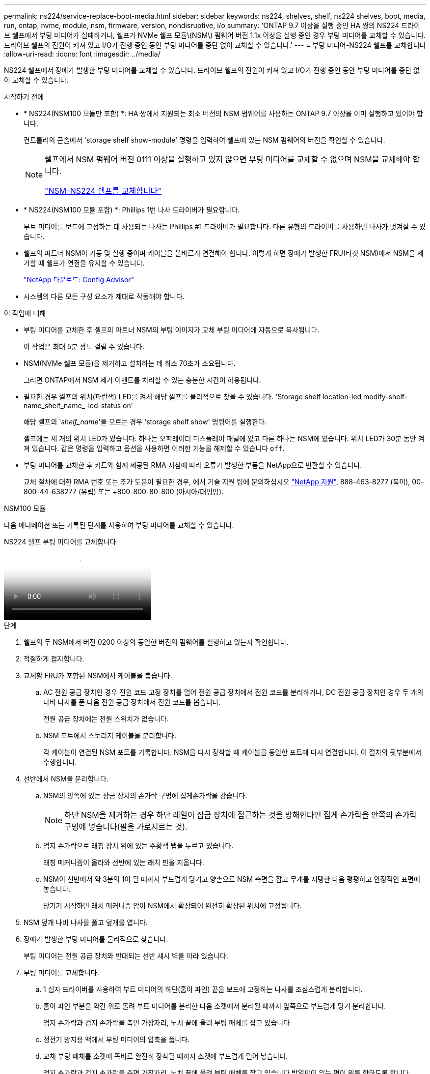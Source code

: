---
permalink: ns224/service-replace-boot-media.html 
sidebar: sidebar 
keywords: ns224, shelves, shelf, ns224 shelves, boot, media, run, ontap, nvme, module, nsm, firmware, version, nondisruptive, i/o 
summary: 'ONTAP 9.7 이상을 실행 중인 HA 쌍의 NS224 드라이브 쉘프에서 부팅 미디어가 실패하거나, 쉘프가 NVMe 쉘프 모듈\(NSM\) 펌웨어 버전 1.1x 이상을 실행 중인 경우 부팅 미디어를 교체할 수 있습니다. 드라이브 쉘프의 전원이 켜져 있고 I/O가 진행 중인 동안 부팅 미디어를 중단 없이 교체할 수 있습니다.' 
---
= 부팅 미디어-NS224 쉘프를 교체합니다
:allow-uri-read: 
:icons: font
:imagesdir: ../media/


[role="lead"]
NS224 쉘프에서 장애가 발생한 부팅 미디어를 교체할 수 있습니다. 드라이브 쉘프의 전원이 켜져 있고 I/O가 진행 중인 동안 부팅 미디어를 중단 없이 교체할 수 있습니다.

.시작하기 전에
* * NS224(NSM100 모듈만 포함) *: HA 쌍에서 지원되는 최소 버전의 NSM 펌웨어를 사용하는 ONTAP 9.7 이상을 이미 실행하고 있어야 합니다.
+
컨트롤러의 콘솔에서 'storage shelf show-module' 명령을 입력하여 쉘프에 있는 NSM 펌웨어의 버전을 확인할 수 있습니다.

+
[NOTE]
====
쉘프에서 NSM 펌웨어 버전 0111 이상을 실행하고 있지 않으면 부팅 미디어를 교체할 수 없으며 NSM을 교체해야 합니다.

link:service-replace-nsm100.html["NSM-NS224 쉘프를 교체합니다"^]

====
* * NS224(NSM100 모듈 포함) *: Phillips 1번 나사 드라이버가 필요합니다.
+
부트 미디어를 보드에 고정하는 데 사용되는 나사는 Phillips #1 드라이버가 필요합니다. 다른 유형의 드라이버를 사용하면 나사가 벗겨질 수 있습니다.

* 쉘프의 파트너 NSM이 가동 및 실행 중이며 케이블을 올바르게 연결해야 합니다. 이렇게 하면 장애가 발생한 FRU(타겟 NSM)에서 NSM을 제거할 때 쉘프가 연결을 유지할 수 있습니다.
+
https://mysupport.netapp.com/site/tools/tool-eula/activeiq-configadvisor["NetApp 다운로드: Config Advisor"^]

* 시스템의 다른 모든 구성 요소가 제대로 작동해야 합니다.


.이 작업에 대해
* 부팅 미디어를 교체한 후 셸프의 파트너 NSM의 부팅 이미지가 교체 부팅 미디어에 자동으로 복사됩니다.
+
이 작업은 최대 5분 정도 걸릴 수 있습니다.

* NSM(NVMe 쉘프 모듈)을 제거하고 설치하는 데 최소 70초가 소요됩니다.
+
그러면 ONTAP에서 NSM 제거 이벤트를 처리할 수 있는 충분한 시간이 허용됩니다.

* 필요한 경우 셸프의 위치(파란색) LED를 켜서 해당 셸프를 물리적으로 찾을 수 있습니다. 'Storage shelf location-led modify-shelf-name_shelf_name_-led-status on'
+
해당 셸프의 '_shelf_name_'을 모르는 경우 'storage shelf show' 명령어를 실행한다.

+
셸프에는 세 개의 위치 LED가 있습니다. 하나는 오퍼레이터 디스플레이 패널에 있고 다른 하나는 NSM에 있습니다. 위치 LED가 30분 동안 켜져 있습니다. 같은 명령을 입력하고 옵션을 사용하면 이러한 기능을 해제할 수 있습니다 `off`.

* 부팅 미디어를 교체한 후 키트와 함께 제공된 RMA 지침에 따라 오류가 발생한 부품을 NetApp으로 반환할 수 있습니다.
+
교체 절차에 대한 RMA 번호 또는 추가 도움이 필요한 경우, 에서 기술 지원 팀에 문의하십시오 https://mysupport.netapp.com/site/global/dashboard["NetApp 지원"^], 888-463-8277 (북미), 00-800-44-638277 (유럽) 또는 +800-800-80-800 (아시아/태평양).



[role="tabbed-block"]
====
.NSM100 모듈
--
다음 애니메이션 또는 기록된 단계를 사용하여 부팅 미디어를 교체할 수 있습니다.

.NS224 쉘프 부팅 미디어를 교체합니다
video::20ed85f9-1f80-4e0e-9219-ab4600070d8a[panopto]
.단계
. 쉘프의 두 NSM에서 버전 0200 이상의 동일한 버전의 펌웨어를 실행하고 있는지 확인합니다.
. 적절하게 접지합니다.
. 교체할 FRU가 포함된 NSM에서 케이블을 뽑습니다.
+
.. AC 전원 공급 장치인 경우 전원 코드 고정 장치를 열어 전원 공급 장치에서 전원 코드를 분리하거나, DC 전원 공급 장치인 경우 두 개의 나비 나사를 푼 다음 전원 공급 장치에서 전원 코드를 뽑습니다.
+
전원 공급 장치에는 전원 스위치가 없습니다.

.. NSM 포트에서 스토리지 케이블을 분리합니다.
+
각 케이블이 연결된 NSM 포트를 기록합니다. NSM을 다시 장착할 때 케이블을 동일한 포트에 다시 연결합니다. 이 절차의 뒷부분에서 수행합니다.



. 선반에서 NSM을 분리합니다.
+
.. NSM의 양쪽에 있는 잠금 장치의 손가락 구멍에 집게손가락을 감습니다.
+

NOTE: 하단 NSM을 제거하는 경우 하단 레일이 잠금 장치에 접근하는 것을 방해한다면 집게 손가락을 안쪽의 손가락 구멍에 넣습니다(팔을 가로지르는 것).

.. 엄지 손가락으로 래칭 장치 위에 있는 주황색 탭을 누르고 있습니다.
+
래칭 메커니즘이 올라와 선반에 있는 래치 핀을 지웁니다.

.. NSM이 선반에서 약 3분의 1이 될 때까지 부드럽게 당기고 양손으로 NSM 측면을 잡고 무게를 지탱한 다음 평평하고 안정적인 표면에 놓습니다.
+
당기기 시작하면 래치 메커니즘 암이 NSM에서 확장되어 완전히 확장된 위치에 고정됩니다.



. NSM 덮개 나비 나사를 풀고 덮개를 엽니다.
. 장애가 발생한 부팅 미디어를 물리적으로 찾습니다.
+
부팅 미디어는 전원 공급 장치와 반대되는 선반 섀시 벽을 따라 있습니다.

. 부팅 미디어를 교체합니다.
+
.. 1 십자 드라이버를 사용하여 부트 미디어의 하단(홈이 파인) 끝을 보드에 고정하는 나사를 조심스럽게 분리합니다.
.. 홈이 파인 부분을 약간 위로 돌려 부트 미디어를 분리한 다음 소켓에서 분리될 때까지 앞쪽으로 부드럽게 당겨 분리합니다.
+
엄지 손가락과 검지 손가락을 측면 가장자리, 노치 끝에 올려 부팅 매체를 잡고 있습니다

.. 정전기 방지용 백에서 부팅 미디어의 압축을 풉니다.
.. 교체 부팅 매체를 소켓에 똑바로 완전히 장착될 때까지 소켓에 부드럽게 밀어 넣습니다.
+
엄지 손가락과 검지 손가락을 측면 가장자리, 노치 끝에 올려 부팅 매체를 잡고 있습니다 방열판이 있는 면이 위를 향하도록 합니다.

+
올바르게 장착되고 부트 미디어를 사용할 수 있게 되면, 부트 미디어의 톱니 모양의 끝부분을 보드에서 먼 쪽으로 비스듬하게 하여 나사를 사용하여 아직 고정하지 않았기 때문입니다.

.. 부팅 매체를 삽입할 때 홈이 파인 부분을 조심스럽게 누르고 드라이버로 나사를 조여 부트 매체를 제자리에 고정합니다.
+

NOTE: 부트 미디어를 제자리에 단단히 고정할 수 있을 정도로 나사를 조이지만 너무 조이지 마십시오.



. NSM 덮개를 닫고 나비 나사를 조입니다.
. NSM을 선반에 다시 삽입합니다.
+
.. 래칭 메커니즘 암이 완전히 확장된 위치에 잠겨 있는지 확인하십시오.
.. NSM의 무게가 선반에 의해 완전히 지지될 때까지 양손으로 NSM을 선반에 부드럽게 밀어 넣습니다.
.. NSM이 멈출 때까지 선반 안으로 밀어 넣습니다(선반 뒤쪽에서 약 2.5cm).
+
각 손가락 루프(래치 장치 암)의 전면에 있는 주황색 탭에 엄지 손가락을 올려 NSM을 밀어 넣을 수 있습니다.

.. NSM의 양쪽에 있는 잠금 장치의 손가락 구멍에 집게손가락을 감습니다.
+

NOTE: 하단 NSM을 삽입할 때 하단 레일이 래치 메커니즘에 접근하지 못하게 하는 경우 집게 손가락을 안쪽의 손가락 구멍에 넣습니다(팔을 가로질러).

.. 엄지 손가락으로 래칭 장치 위에 있는 주황색 탭을 누르고 있습니다.
.. 걸쇠가 정지 상태에서 걸리도록 앞으로 부드럽게 밉니다.
.. 래칭 메커니즘의 상단과 엄지 손가락을 분리한 다음 래칭 메커니즘이 제자리에 고정될 때까지 계속 밉니다.
+
NSM은 선반에 완전히 삽입해야 하며 선반의 가장자리와 같은 높이가 되어야 합니다.



. NSM에 케이블을 다시 연결합니다.
+
.. 스토리지 케이블을 동일한 2개의 NSM 포트에 다시 연결합니다.
+
케이블은 커넥터 당김 탭이 위를 향하도록 삽입됩니다. 케이블이 올바르게 삽입되면 딸깍 소리가 나면서 제자리에 고정됩니다.

.. 전원 코드를 전원 공급 장치에 다시 연결한 다음, AC 전원 공급 장치인 경우 전원 코드 고정 장치로 전원 코드를 고정하거나 DC 전원 공급 장치인 경우 두 개의 나비 나사를 조입니다.
+
올바르게 작동하면 전원 공급 장치의 이중 LED가 녹색으로 켜집니다.

+
또한 두 NSM 포트 LNK(녹색) LED가 모두 켜집니다. LNK LED가 켜지지 않으면 케이블을 다시 연결합니다.



. 실패한 부팅 미디어 및 쉘프 운영자 디스플레이 패널이 포함된 NSM의 주의(황색) LED가 더 이상 켜지지 않는지 확인합니다.
+
주의 LED가 꺼지려면 5-10분 정도 걸릴 수 있습니다. NSM이 재부팅되고 부팅 미디어 이미지 복사가 완료되는 데 걸리는 시간입니다.

+
오류 LED가 계속 켜져 있으면 부팅 미디어가 제대로 장착되지 않았거나 다른 문제가 있을 수 있으므로 기술 지원 부서에 지원을 요청해야 합니다.

. Active IQ Config Advisor를 실행하여 NSM의 케이블이 올바르게 연결되었는지 확인합니다.
+
케이블 연결 오류가 발생하면 제공된 수정 조치를 따르십시오.

+
https://mysupport.netapp.com/site/tools/tool-eula/activeiq-configadvisor["NetApp 다운로드: Config Advisor"^]



--
.NSM100B 모듈
--
다음 단계를 사용하여 장애가 발생한 부팅 미디어를 교체할 수 있습니다.

.단계
. 적절하게 접지합니다.
. 교체할 FRU가 포함된 NSM에서 케이블을 뽑습니다.
+
.. AC 전원 공급 장치인 경우 전원 코드 고정 장치를 열어 전원 공급 장치에서 전원 코드를 분리하거나, DC 전원 공급 장치인 경우 두 개의 나비 나사를 푼 다음 전원 공급 장치에서 전원 코드를 뽑습니다.
+
전원 공급 장치에는 전원 스위치가 없습니다.

.. NSM 포트에서 스토리지 케이블을 분리합니다.
+
각 케이블이 연결된 NSM 포트를 기록합니다. NSM을 다시 장착할 때 케이블을 동일한 포트에 다시 연결합니다. 이 절차의 뒷부분에서 수행합니다.



. NSM를 분리합니다.
+
image::../media/drw_g_and_t_handles_remove_ieops-1837.svg[NSM을 탈거하십시오.]

+
[cols="1,4"]
|===


 a| 
image::../media/icon_round_1.png[설명선 번호 1]
 a| 
NSM 양쪽 끝에서 수직 잠금 탭을 바깥쪽으로 눌러 핸들을 해제합니다.



 a| 
image::../media/icon_round_2.png[설명선 번호 2]
 a| 
** 핸들을 사용자 쪽으로 당겨 중앙판에서 NSM을 분리합니다.
+
핸들을 당기면 쉘프에서 핸들이 펼쳐집니다. 저항이 느껴지면 계속 잡아당깁니다.

** 선반에서 NSM을 밀어 꺼낸 다음 평평하고 안정적인 곳에 놓습니다.
+
선반에서 NSM 하단을 밀어낼 때 NSM 하단을 지지해야 합니다.





 a| 
image::../media/icon_round_3.png[설명선 번호 3]
 a| 
탭 옆에 있는 손잡이를 똑바로 돌려 옆으로 치웁니다.

|===
. 나비나사를 시계 반대 방향으로 돌려 NSM 덮개를 연 다음 덮개를 엽니다.
. 장애가 발생한 부팅 미디어를 물리적으로 찾습니다.
. 다음과 같이 부팅 미디어를 제거합니다.
+
image::../media/drw_t_boot_media_replace_ieops-1977.svg[부팅 미디어를 제거합니다.]

+
[cols="1,4"]
|===


 a| 
image::../media/icon_round_1.png[설명선 번호 1]
 a| 
부팅 미디어 위치입니다



 a| 
image::../media/icon_round_2.png[설명선 번호 2]
 a| 
파란색 탭을 눌러 부팅 미디어의 오른쪽 끝을 분리합니다.



 a| 
image::../media/icon_round_3.png[설명선 번호 3]
 a| 
부트 미디어의 오른쪽 끝을 약간 비스듬히 들어 올려 부트 미디어의 양쪽을 잘 잡습니다.



 a| 
image::../media/icon_round_4.png[설명선 번호 4]
 a| 
소켓에서 부팅 미디어의 왼쪽 끝을 살짝 당겨 꺼냅니다.

|===
. 교체용 부팅 미디어를 설치합니다.
+
.. 부트 미디어의 가장자리를 소켓 하우징에 맞춘 다음 조심스럽게 소켓에 똑바로 밀어 넣습니다.
.. 부트 미디어를 잠금 버튼 쪽으로 돌립니다.
.. 잠금 버튼을 누르고 부트 미디어를 아래로 완전히 돌린 다음 잠금 버튼을 놓습니다.


. NSM 덮개를 닫고 나비 나사를 조입니다.
. NSM을 선반에 삽입합니다.
+
image::../media/drw_g_and_t_handles_reinstall_ieops-1838.svg[NSM를 교체합니다.]

+
[cols="1,4"]
|===


 a| 
image::../media/icon_round_1.png[설명선 번호 1]
 a| 
NSM을 수리하는 동안 NSM 핸들을 똑바로(탭 옆) 돌린 경우 수평 위치로 아래로 돌립니다.



 a| 
image::../media/icon_round_2.png[설명선 번호 2]
 a| 
NSM의 후면을 선반의 입구에 맞춘 다음 핸들을 사용하여 NSM이 완전히 장착될 때까지 부드럽게 누릅니다.



 a| 
image::../media/icon_round_3.png[설명선 번호 3]
 a| 
핸들을 똑바로 세운 위치로 돌린 다음 탭으로 제자리에 고정합니다.

|===
. NSM에 케이블을 다시 연결합니다.
+
.. 스토리지 케이블을 동일한 2개의 NSM 포트에 다시 연결합니다.
+
케이블은 커넥터 당김 탭이 위를 향하도록 삽입됩니다. 케이블이 올바르게 삽입되면 딸깍 소리가 나면서 제자리에 고정됩니다.

.. 전원 코드를 전원 공급 장치에 다시 연결한 다음, AC 전원 공급 장치인 경우 전원 코드 고정 장치로 전원 코드를 고정하거나 DC 전원 공급 장치인 경우 두 개의 나비 나사를 조입니다.
+
올바르게 작동하면 전원 공급 장치의 이중 LED가 녹색으로 켜집니다.

+
또한 두 NSM 포트 LNK(녹색) LED가 모두 켜집니다. LNK LED가 켜지지 않으면 케이블을 다시 연결합니다.



. 실패한 부팅 미디어 및 쉘프 운영자 디스플레이 패널이 포함된 NSM의 주의(황색) LED가 더 이상 켜지지 않는지 확인합니다.
+
주의 LED가 꺼지려면 5-10분 정도 걸릴 수 있습니다. NSM이 재부팅되고 부팅 미디어 이미지 복사가 완료되는 데 걸리는 시간입니다.

+
오류 LED가 계속 켜져 있으면 부팅 미디어가 제대로 장착되지 않았거나 다른 문제가 있을 수 있으므로 기술 지원 부서에 지원을 요청해야 합니다.

. Active IQ Config Advisor를 실행하여 NSM의 케이블이 올바르게 연결되었는지 확인합니다.
+
케이블 연결 오류가 발생하면 제공된 수정 조치를 따르십시오.

+
https://mysupport.netapp.com/site/tools/tool-eula/activeiq-configadvisor["NetApp 다운로드: Config Advisor"^]



--
====